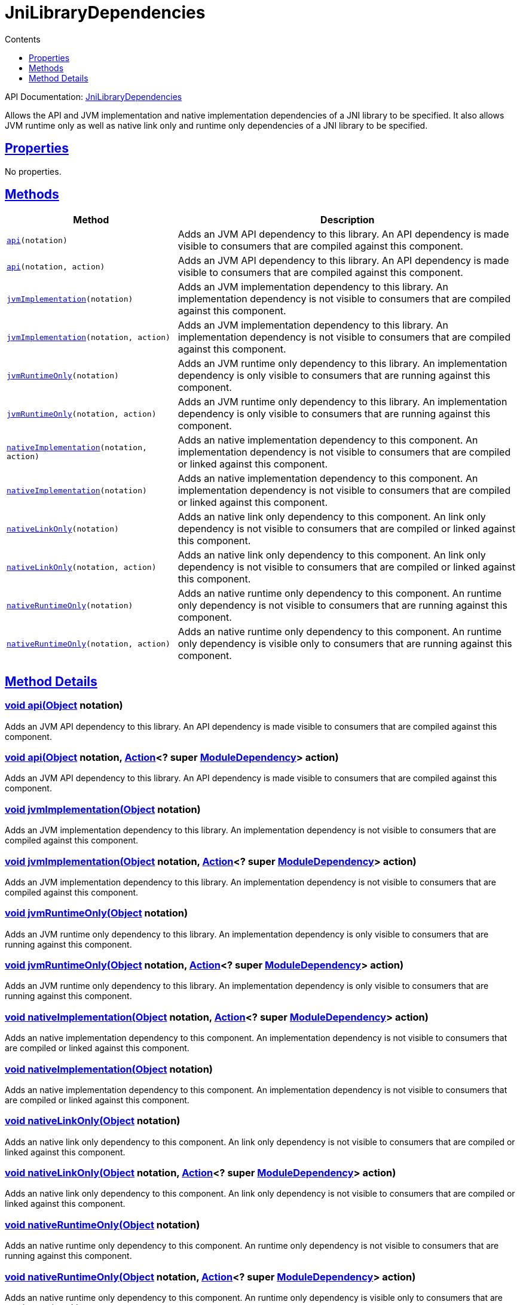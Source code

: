 :toc:
:toclevels: 1
:toc-title: Contents
:icons: font
:idprefix:
:jbake-status: published
:encoding: utf-8
:lang: en-US
:sectanchors: true
:sectlinks: true
:linkattrs: true
= JniLibraryDependencies
:jbake-type: dsl_chapter
:jbake-tags: user manual, gradle plugin dsl, JniLibraryDependencies
:jbake-description: Learn about the build language of the JniLibraryDependencies type.
:jbake-category: JNI types

API Documentation: link:../javadoc/dev/nokee/platform/jni/JniLibraryDependencies.html[JniLibraryDependencies]

Allows the API and JVM implementation and native implementation dependencies of a JNI library to be specified.
It also allows JVM runtime only as well as native link only and runtime only dependencies of a JNI library to be specified.



== Properties


No properties.



== Methods


[cols="1,2", options="header", width=100%]
|===
|Method
|Description


|`link:#dev.nokee.platform.jni.JniLibraryDependencies:api-java.lang.Object-[api](notation)`
|Adds an JVM API dependency to this library. An API dependency is made visible to consumers that are compiled against this component.

|`link:#dev.nokee.platform.jni.JniLibraryDependencies:api-java.lang.Object-org.gradle.api.Action-[api](notation, action)`
|Adds an JVM API dependency to this library. An API dependency is made visible to consumers that are compiled against this component.

|`link:#dev.nokee.platform.jni.JniLibraryDependencies:jvmImplementation-java.lang.Object-[jvmImplementation](notation)`
|Adds an JVM implementation dependency to this library. An implementation dependency is not visible to consumers that are compiled against this component.

|`link:#dev.nokee.platform.jni.JniLibraryDependencies:jvmImplementation-java.lang.Object-org.gradle.api.Action-[jvmImplementation](notation, action)`
|Adds an JVM implementation dependency to this library.
An implementation dependency is not visible to consumers that are compiled against this component.

|`link:#dev.nokee.platform.jni.JniLibraryDependencies:jvmRuntimeOnly-java.lang.Object-[jvmRuntimeOnly](notation)`
|Adds an JVM runtime only dependency to this library.
An implementation dependency is only visible to consumers that are running against this component.

|`link:#dev.nokee.platform.jni.JniLibraryDependencies:jvmRuntimeOnly-java.lang.Object-org.gradle.api.Action-[jvmRuntimeOnly](notation, action)`
|Adds an JVM runtime only dependency to this library.
An implementation dependency is only visible to consumers that are running against this component.

|`link:#dev.nokee.platform.jni.JniLibraryDependencies:nativeImplementation-java.lang.Object-org.gradle.api.Action-[nativeImplementation](notation, action)`
|Adds an native implementation dependency to this component.
An implementation dependency is not visible to consumers that are compiled or linked against this component.

|`link:#dev.nokee.platform.jni.JniLibraryDependencies:nativeImplementation-java.lang.Object-[nativeImplementation](notation)`
|Adds an native implementation dependency to this component.
An implementation dependency is not visible to consumers that are compiled or linked against this component.

|`link:#dev.nokee.platform.jni.JniLibraryDependencies:nativeLinkOnly-java.lang.Object-[nativeLinkOnly](notation)`
|Adds an native link only dependency to this component.
An link only dependency is not visible to consumers that are compiled or linked against this component.

|`link:#dev.nokee.platform.jni.JniLibraryDependencies:nativeLinkOnly-java.lang.Object-org.gradle.api.Action-[nativeLinkOnly](notation, action)`
|Adds an native link only dependency to this component.
An link only dependency is not visible to consumers that are compiled or linked against this component.

|`link:#dev.nokee.platform.jni.JniLibraryDependencies:nativeRuntimeOnly-java.lang.Object-[nativeRuntimeOnly](notation)`
|Adds an native runtime only dependency to this component.
An runtime only dependency is not visible to consumers that are running against this component.

|`link:#dev.nokee.platform.jni.JniLibraryDependencies:nativeRuntimeOnly-java.lang.Object-org.gradle.api.Action-[nativeRuntimeOnly](notation, action)`
|Adds an native runtime only dependency to this component.
An runtime only dependency is visible only to consumers that are running against this component.

|===








== Method Details


[[dev.nokee.platform.jni.JniLibraryDependencies:api-java.lang.Object-]]
=== void api(link:https://docs.oracle.com/javase/8/docs/api/java/lang/Object.html[Object] notation)

Adds an JVM API dependency to this library. An API dependency is made visible to consumers that are compiled against this component.



[[dev.nokee.platform.jni.JniLibraryDependencies:api-java.lang.Object-org.gradle.api.Action-]]
=== void api(link:https://docs.oracle.com/javase/8/docs/api/java/lang/Object.html[Object] notation, link:https://docs.gradle.org/6.2.1/javadoc/org/gradle/api/Action.html[Action]<? super link:https://docs.gradle.org/6.2.1/javadoc/org/gradle/api/artifacts/ModuleDependency.html[ModuleDependency]> action)

Adds an JVM API dependency to this library. An API dependency is made visible to consumers that are compiled against this component.



[[dev.nokee.platform.jni.JniLibraryDependencies:jvmImplementation-java.lang.Object-]]
=== void jvmImplementation(link:https://docs.oracle.com/javase/8/docs/api/java/lang/Object.html[Object] notation)

Adds an JVM implementation dependency to this library. An implementation dependency is not visible to consumers that are compiled against this component.



[[dev.nokee.platform.jni.JniLibraryDependencies:jvmImplementation-java.lang.Object-org.gradle.api.Action-]]
=== void jvmImplementation(link:https://docs.oracle.com/javase/8/docs/api/java/lang/Object.html[Object] notation, link:https://docs.gradle.org/6.2.1/javadoc/org/gradle/api/Action.html[Action]<? super link:https://docs.gradle.org/6.2.1/javadoc/org/gradle/api/artifacts/ModuleDependency.html[ModuleDependency]> action)

Adds an JVM implementation dependency to this library.
An implementation dependency is not visible to consumers that are compiled against this component.



[[dev.nokee.platform.jni.JniLibraryDependencies:jvmRuntimeOnly-java.lang.Object-]]
=== void jvmRuntimeOnly(link:https://docs.oracle.com/javase/8/docs/api/java/lang/Object.html[Object] notation)

Adds an JVM runtime only dependency to this library.
An implementation dependency is only visible to consumers that are running against this component.



[[dev.nokee.platform.jni.JniLibraryDependencies:jvmRuntimeOnly-java.lang.Object-org.gradle.api.Action-]]
=== void jvmRuntimeOnly(link:https://docs.oracle.com/javase/8/docs/api/java/lang/Object.html[Object] notation, link:https://docs.gradle.org/6.2.1/javadoc/org/gradle/api/Action.html[Action]<? super link:https://docs.gradle.org/6.2.1/javadoc/org/gradle/api/artifacts/ModuleDependency.html[ModuleDependency]> action)

Adds an JVM runtime only dependency to this library.
An implementation dependency is only visible to consumers that are running against this component.



[[dev.nokee.platform.jni.JniLibraryDependencies:nativeImplementation-java.lang.Object-org.gradle.api.Action-]]
=== void nativeImplementation(link:https://docs.oracle.com/javase/8/docs/api/java/lang/Object.html[Object] notation, link:https://docs.gradle.org/6.2.1/javadoc/org/gradle/api/Action.html[Action]<? super link:https://docs.gradle.org/6.2.1/javadoc/org/gradle/api/artifacts/ModuleDependency.html[ModuleDependency]> action)

Adds an native implementation dependency to this component.
An implementation dependency is not visible to consumers that are compiled or linked against this component.



[[dev.nokee.platform.jni.JniLibraryDependencies:nativeImplementation-java.lang.Object-]]
=== void nativeImplementation(link:https://docs.oracle.com/javase/8/docs/api/java/lang/Object.html[Object] notation)

Adds an native implementation dependency to this component.
An implementation dependency is not visible to consumers that are compiled or linked against this component.



[[dev.nokee.platform.jni.JniLibraryDependencies:nativeLinkOnly-java.lang.Object-]]
=== void nativeLinkOnly(link:https://docs.oracle.com/javase/8/docs/api/java/lang/Object.html[Object] notation)

Adds an native link only dependency to this component.
An link only dependency is not visible to consumers that are compiled or linked against this component.



[[dev.nokee.platform.jni.JniLibraryDependencies:nativeLinkOnly-java.lang.Object-org.gradle.api.Action-]]
=== void nativeLinkOnly(link:https://docs.oracle.com/javase/8/docs/api/java/lang/Object.html[Object] notation, link:https://docs.gradle.org/6.2.1/javadoc/org/gradle/api/Action.html[Action]<? super link:https://docs.gradle.org/6.2.1/javadoc/org/gradle/api/artifacts/ModuleDependency.html[ModuleDependency]> action)

Adds an native link only dependency to this component.
An link only dependency is not visible to consumers that are compiled or linked against this component.



[[dev.nokee.platform.jni.JniLibraryDependencies:nativeRuntimeOnly-java.lang.Object-]]
=== void nativeRuntimeOnly(link:https://docs.oracle.com/javase/8/docs/api/java/lang/Object.html[Object] notation)

Adds an native runtime only dependency to this component.
An runtime only dependency is not visible to consumers that are running against this component.



[[dev.nokee.platform.jni.JniLibraryDependencies:nativeRuntimeOnly-java.lang.Object-org.gradle.api.Action-]]
=== void nativeRuntimeOnly(link:https://docs.oracle.com/javase/8/docs/api/java/lang/Object.html[Object] notation, link:https://docs.gradle.org/6.2.1/javadoc/org/gradle/api/Action.html[Action]<? super link:https://docs.gradle.org/6.2.1/javadoc/org/gradle/api/artifacts/ModuleDependency.html[ModuleDependency]> action)

Adds an native runtime only dependency to this component.
An runtime only dependency is visible only to consumers that are running against this component.






